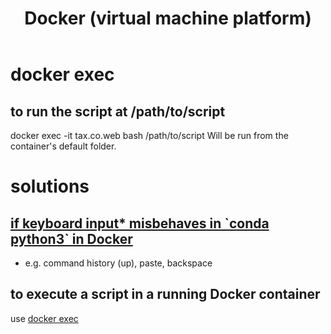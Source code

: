 :PROPERTIES:
:ID:       1b73c5f1-5708-4875-9b85-b2eea26187e0
:END:
#+title: Docker (virtual machine platform)
* docker exec
  :PROPERTIES:
  :ID:       e0b24368-4470-412b-b8f4-f5767d93c76a
  :END:
** to run the script at /path/to/script
   docker exec -it tax.co.web bash /path/to/script
   Will be run from the container's default folder.
* solutions
** [[id:bd7363b0-401a-498e-9fe3-5d291c955cb3][if keyboard input* misbehaves in `conda python3` in Docker]]
   * e.g. command history (up), paste, backspace
** to execute a script in a running Docker container
   use [[id:e0b24368-4470-412b-b8f4-f5767d93c76a][docker exec]]
